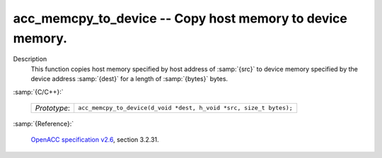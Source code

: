 ..
  Copyright 1988-2022 Free Software Foundation, Inc.
  This is part of the GCC manual.
  For copying conditions, see the GPL license file

.. _acc_memcpy_to_device:

acc_memcpy_to_device -- Copy host memory to device memory.
**********************************************************

Description
  This function copies host memory specified by host address of :samp:`{src}` to
  device memory specified by the device address :samp:`{dest}` for a length of
  :samp:`{bytes}` bytes.

:samp:`{C/C++}:`

  .. list-table::

     * - *Prototype*:
       - ``acc_memcpy_to_device(d_void *dest, h_void *src, size_t bytes);``

:samp:`{Reference}:`

  `OpenACC specification v2.6 <https://www.openacc.org>`_, section
  3.2.31.
